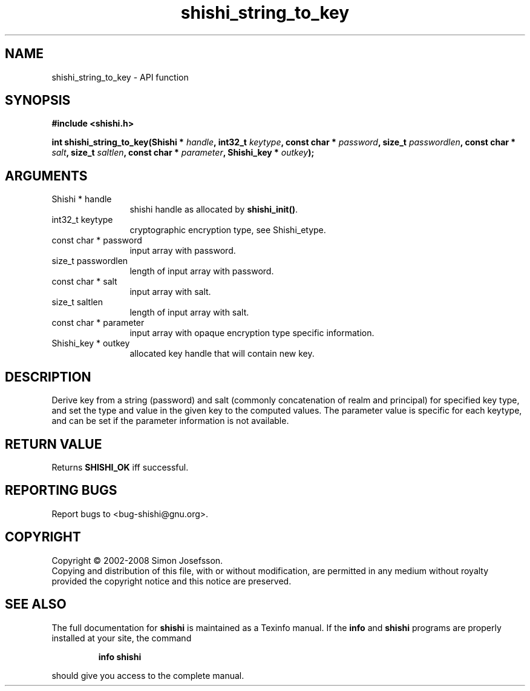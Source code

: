 .\" DO NOT MODIFY THIS FILE!  It was generated by gdoc.
.TH "shishi_string_to_key" 3 "0.0.39" "shishi" "shishi"
.SH NAME
shishi_string_to_key \- API function
.SH SYNOPSIS
.B #include <shishi.h>
.sp
.BI "int shishi_string_to_key(Shishi * " handle ", int32_t " keytype ", const char * " password ", size_t " passwordlen ", const char * " salt ", size_t " saltlen ", const char * " parameter ", Shishi_key * " outkey ");"
.SH ARGUMENTS
.IP "Shishi * handle" 12
shishi handle as allocated by \fBshishi_init()\fP.
.IP "int32_t keytype" 12
cryptographic encryption type, see Shishi_etype.
.IP "const char * password" 12
input array with password.
.IP "size_t passwordlen" 12
length of input array with password.
.IP "const char * salt" 12
input array with salt.
.IP "size_t saltlen" 12
length of input array with salt.
.IP "const char * parameter" 12
input array with opaque encryption type specific information.
.IP "Shishi_key * outkey" 12
allocated key handle that will contain new key.
.SH "DESCRIPTION"
Derive key from a string (password) and salt (commonly
concatenation of realm and principal) for specified key type, and
set the type and value in the given key to the computed values.
The parameter value is specific for each keytype, and can be set if
the parameter information is not available.
.SH "RETURN VALUE"
Returns \fBSHISHI_OK\fP iff successful.
.SH "REPORTING BUGS"
Report bugs to <bug-shishi@gnu.org>.
.SH COPYRIGHT
Copyright \(co 2002-2008 Simon Josefsson.
.br
Copying and distribution of this file, with or without modification,
are permitted in any medium without royalty provided the copyright
notice and this notice are preserved.
.SH "SEE ALSO"
The full documentation for
.B shishi
is maintained as a Texinfo manual.  If the
.B info
and
.B shishi
programs are properly installed at your site, the command
.IP
.B info shishi
.PP
should give you access to the complete manual.
